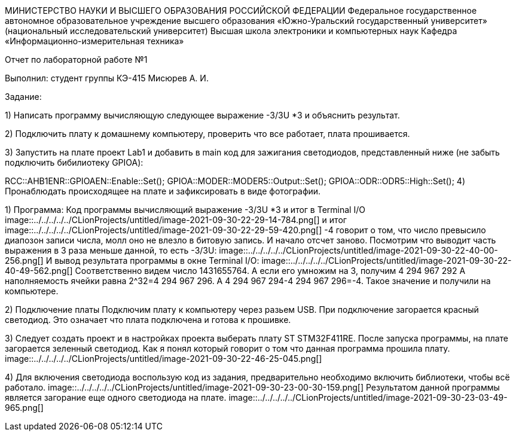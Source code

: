 МИНИСТЕРСТВО НАУКИ И ВЫСШЕГО ОБРАЗОВАНИЯ РОССИЙСКОЙ ФЕДЕРАЦИИ
Федеральное государственное автономное образовательное учреждение
высшего образования
«Южно-Уральский государственный университет»
(национальный исследовательский университет)
Высшая школа электроники и компьютерных наук
Кафедра «Информационно-измерительная техника»


Отчет по лабораторной работе №1

Выполнил:
студент группы КЭ-415
Мисюрев А. И.

Задание:

1) Написать программу вычисляющую следующее выражение -3/3U *3 и объяснить результат.

2) Подключить плату к домашнему компьютеру, проверить что все работает, плата прошивается.

3) Запустить на плате проект Lab1 и добавить в main код для зажигания светодиодов, представленный ниже (не забыть
подключить бибилиотеку GPIOA):

RCC::AHB1ENR::GPIOAEN::Enable::Set();
GPIOA::MODER::MODER5::Output::Set();
GPIOA::ODR::ODR5::High::Set();
4) Пронаблюдать происходящее на плате и зафиксировать в виде фотографии.

1) Программа:
Код программы вычисляющий выражение -3/3U *3 и итог в Terminal I/O
image::../../../../../CLionProjects/untitled/image-2021-09-30-22-29-14-784.png[]
и итог
image::../../../../../CLionProjects/untitled/image-2021-09-30-22-29-59-420.png[]
-4 говорит о том, что число превысило диапозон записи числа, молл оно не влезло в битовую запись. И начало отсчет
заново.
Посмотрим что выводит часть выражения в 3 раза меньше данной, то есть  -3/3U:
image::../../../../../CLionProjects/untitled/image-2021-09-30-22-40-00-256.png[]
И вывод результата программы в окне Terminal I/O:
image::../../../../../CLionProjects/untitled/image-2021-09-30-22-40-49-562.png[]
Соответственно видем число 1431655764. А если его умножим на 3, получим 4 294 967 292
А наполняемость ячейки равна 2^32=4 294 967 296. А 4 294 967 294-4 294 967 296=-4. Такое значение и получили на
компьютере.

2) Подключение платы
Подключим плату к компьютеру через разьем USB. При подключение загорается красный светодиод. Это означает что плата
подключена и готова к прошивке.

3) Следует создать проект и в настройках проекта выберать плату ST STM32F411RE. После запуска программы, на плате
загорается зеленный светодиод. Как я понял который говорит о том что данная программа прошила плату.
image::../../../../../CLionProjects/untitled/image-2021-09-30-22-46-25-045.png[]

4) Для включения светодиода воспользую код из задания, предварительно необходимо
включить библиотеки, чтобы всё работало.
image::../../../../../CLionProjects/untitled/image-2021-09-30-23-00-30-159.png[]
Результатом данной программы является загорание еще одного светодиода на плате.
image::../../../../../CLionProjects/untitled/image-2021-09-30-23-03-49-965.png[]



